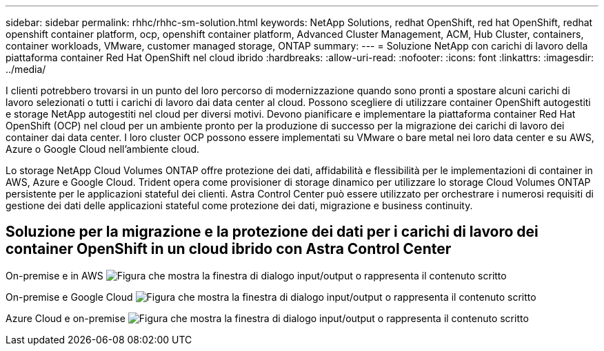 ---
sidebar: sidebar 
permalink: rhhc/rhhc-sm-solution.html 
keywords: NetApp Solutions, redhat OpenShift, red hat OpenShift, redhat openshift container platform, ocp, openshift container platform, Advanced Cluster Management, ACM, Hub Cluster, containers, container workloads, VMware, customer managed storage, ONTAP 
summary:  
---
= Soluzione NetApp con carichi di lavoro della piattaforma container Red Hat OpenShift nel cloud ibrido
:hardbreaks:
:allow-uri-read: 
:nofooter: 
:icons: font
:linkattrs: 
:imagesdir: ../media/


[role="lead"]
I clienti potrebbero trovarsi in un punto del loro percorso di modernizzazione quando sono pronti a spostare alcuni carichi di lavoro selezionati o tutti i carichi di lavoro dai data center al cloud. Possono scegliere di utilizzare container OpenShift autogestiti e storage NetApp autogestiti nel cloud per diversi motivi. Devono pianificare e implementare la piattaforma container Red Hat OpenShift (OCP) nel cloud per un ambiente pronto per la produzione di successo per la migrazione dei carichi di lavoro dei container dai data center. I loro cluster OCP possono essere implementati su VMware o bare metal nei loro data center e su AWS, Azure o Google Cloud nell'ambiente cloud.

Lo storage NetApp Cloud Volumes ONTAP offre protezione dei dati, affidabilità e flessibilità per le implementazioni di container in AWS, Azure e Google Cloud. Trident opera come provisioner di storage dinamico per utilizzare lo storage Cloud Volumes ONTAP persistente per le applicazioni stateful dei clienti. Astra Control Center può essere utilizzato per orchestrare i numerosi requisiti di gestione dei dati delle applicazioni stateful come protezione dei dati, migrazione e business continuity.



== Soluzione per la migrazione e la protezione dei dati per i carichi di lavoro dei container OpenShift in un cloud ibrido con Astra Control Center

On-premise e in AWS image:rhhc-self-managed-aws.png["Figura che mostra la finestra di dialogo input/output o rappresenta il contenuto scritto"]

On-premise e Google Cloud image:rhhc-self-managed-gcp.png["Figura che mostra la finestra di dialogo input/output o rappresenta il contenuto scritto"]

Azure Cloud e on-premise image:rhhc-self-managed-azure.png["Figura che mostra la finestra di dialogo input/output o rappresenta il contenuto scritto"]
